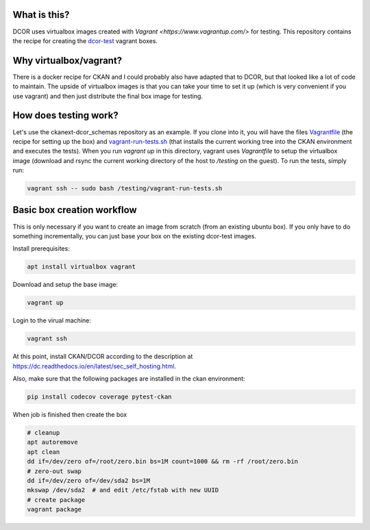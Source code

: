 What is this?
=============

DCOR uses virtualbox images created with `Vagrant <https://www.vagrantup.com/>` for testing.
This repository contains the recipe for creating the
`dcor-test <https://app.vagrantup.com/paulmueller/boxes/dcor-test>`_ vagrant boxes.


Why virtualbox/vagrant?
=======================

There is a docker recipe for CKAN and I could probably also have adapted that to DCOR, but
that looked like a lot of code to maintain. The upside of virtualbox images is that you can
take your time to set it up (which is very convenient if you use vagrant) and then just
distribute the final box image for testing.


How does testing work?
======================
Let's use the ckanext-dcor_schemas repository as an example. If you clone into it, you will
have the files
`Vagrantfile <https://github.com/DCOR-dev/ckanext-dcor_schemas/blob/master/Vagrantfile>`_
(the recipe for setting up the box) and
`vagrant-run-tests.sh <https://github.com/DCOR-dev/ckanext-dcor_schemas/blob/master/vagrant-run-tests.sh>`_
(that installs the current working tree into the CKAN environment and executes the tests).
When you run `vagrant up` in this directory, vagrant uses `Vagrantfile` to setup the virtualbox
image (download and rsync the current working directory of the host to `/testing` on the guest).
To run the tests, simply run:

.. code::

    vagrant ssh -- sudo bash /testing/vagrant-run-tests.sh



Basic box creation workflow
===========================

This is only necessary if you want to create an image from scratch (from an existing
ubuntu box). If you only have to do something incrementally, you can just base your
box on the existing dcor-test images.

Install prerequisites:

.. code::

    apt install virtualbox vagrant


Download and setup the base image:

.. code::

    vagrant up

Login to the virual machine:

.. code::

    vagrant ssh


At this point, install CKAN/DCOR according to the description at
https://dc.readthedocs.io/en/latest/sec_self_hosting.html.


Also, make sure that the following packages are installed in the ckan environment:

.. code::

    pip install codecov coverage pytest-ckan


When job is finished then create the box

.. code::

    # cleanup
    apt autoremove
    apt clean
    dd if=/dev/zero of=/root/zero.bin bs=1M count=1000 && rm -rf /root/zero.bin
    # zero-out swap
    dd if=/dev/zero of=/dev/sda2 bs=1M
    mkswap /dev/sda2  # and edit /etc/fstab with new UUID
    # create package
    vagrant package

